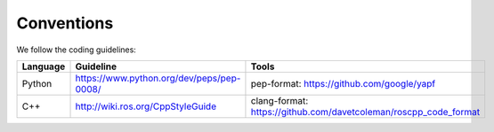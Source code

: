 Conventions
-----------
We follow the coding guidelines:

.. csv-table::
   :header: "Language", "Guideline", "Tools"
   :widths: 20, 30, 30

   "Python", "https://www.python.org/dev/peps/pep-0008/", "pep-format: https://github.com/google/yapf"
   "C++", "http://wiki.ros.org/CppStyleGuide", "clang-format: https://github.com/davetcoleman/roscpp_code_format"
   